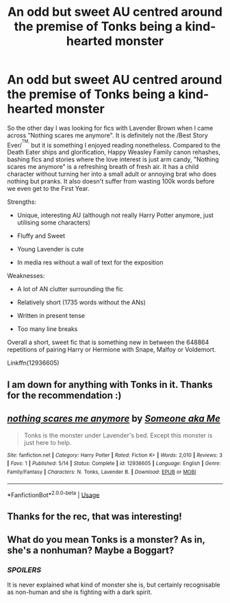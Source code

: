 #+TITLE: An odd but sweet AU centred around the premise of Tonks being a kind-hearted monster

* An odd but sweet AU centred around the premise of Tonks being a kind-hearted monster
:PROPERTIES:
:Author: Hellstrike
:Score: 10
:DateUnix: 1527195224.0
:DateShort: 2018-May-25
:FlairText: Recommendation
:END:
So the other day I was looking for fics with Lavender Brown when I came across "Nothing scares me anymore". It is definitely not the /Best Story Ever/^{^{TM,}} but it is something I enjoyed reading nonetheless. Compared to the Death Eater ships and glorification, Happy Weasley Family canon rehashes, bashing fics and stories where the love interest is just arm candy, "Nothing scares me anymore" is a refreshing breath of fresh air. It has a child character without turning her into a small adult or annoying brat who does nothing but pranks. It also doesn't suffer from wasting 100k words before we even get to the First Year.

Strengths:

- Unique, interesting AU (although not really Harry Potter anymore, just utilising some characters)

- Fluffy and Sweet

- Young Lavender is cute

- In media res without a wall of text for the exposition

Weaknesses:

- A lot of AN clutter surrounding the fic

- Relatively short (1735 words without the ANs)

- Written in present tense

- Too many line breaks

Overall a short, sweet fic that is something new in between the 648864 repetitions of pairing Harry or Hermione with Snape, Malfoy or Voldemort.

Linkffn(12936605)


** I am down for anything with Tonks in it. Thanks for the recommendation :)
:PROPERTIES:
:Author: Kil_La_Kill_Yourself
:Score: 2
:DateUnix: 1527196769.0
:DateShort: 2018-May-25
:END:


** [[https://www.fanfiction.net/s/12936605/1/][*/nothing scares me anymore/*]] by [[https://www.fanfiction.net/u/1494086/Someone-aka-Me][/Someone aka Me/]]

#+begin_quote
  Tonks is the monster under Lavender's bed. Except this monster is just here to help.
#+end_quote

^{/Site/:} ^{fanfiction.net} ^{*|*} ^{/Category/:} ^{Harry} ^{Potter} ^{*|*} ^{/Rated/:} ^{Fiction} ^{K+} ^{*|*} ^{/Words/:} ^{2,010} ^{*|*} ^{/Reviews/:} ^{3} ^{*|*} ^{/Favs/:} ^{1} ^{*|*} ^{/Published/:} ^{5/14} ^{*|*} ^{/Status/:} ^{Complete} ^{*|*} ^{/id/:} ^{12936605} ^{*|*} ^{/Language/:} ^{English} ^{*|*} ^{/Genre/:} ^{Family/Fantasy} ^{*|*} ^{/Characters/:} ^{N.} ^{Tonks,} ^{Lavender} ^{B.} ^{*|*} ^{/Download/:} ^{[[http://www.ff2ebook.com/old/ffn-bot/index.php?id=12936605&source=ff&filetype=epub][EPUB]]} ^{or} ^{[[http://www.ff2ebook.com/old/ffn-bot/index.php?id=12936605&source=ff&filetype=mobi][MOBI]]}

--------------

*FanfictionBot*^{2.0.0-beta} | [[https://github.com/tusing/reddit-ffn-bot/wiki/Usage][Usage]]
:PROPERTIES:
:Author: FanfictionBot
:Score: 1
:DateUnix: 1527195229.0
:DateShort: 2018-May-25
:END:


** Thanks for the rec, that was interesting!
:PROPERTIES:
:Author: raged_crustacean
:Score: 1
:DateUnix: 1527207016.0
:DateShort: 2018-May-25
:END:


** What do you mean Tonks is a monster? As in, she's a nonhuman? Maybe a Boggart?
:PROPERTIES:
:Author: Achille-Talon
:Score: 1
:DateUnix: 1527267773.0
:DateShort: 2018-May-25
:END:

*** /SPOILERS/

It is never explained what kind of monster she is, but certainly recognisable as non-human and she is fighting with a dark spirit.
:PROPERTIES:
:Author: Hellstrike
:Score: 1
:DateUnix: 1527273579.0
:DateShort: 2018-May-25
:END:
